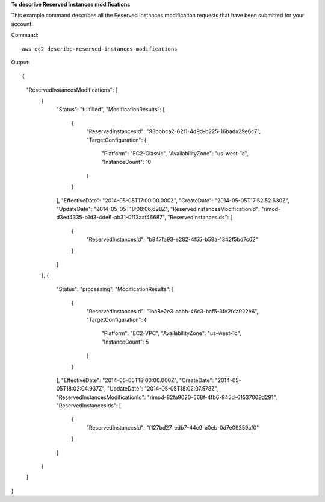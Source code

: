 **To describe Reserved Instances modifications**

This example command describes all the Reserved Instances modification requests that have been submitted for your account.

Command::

  aws ec2 describe-reserved-instances-modifications

Output::

{
    "ReservedInstancesModifications": [
        {
            "Status": "fulfilled", 
            "ModificationResults": [
                {
                    "ReservedInstancesId": "93bbbca2-62f1-4d9d-b225-16bada29e6c7", 
                    "TargetConfiguration": {
                        "Platform": "EC2-Classic", 
                        "AvailabilityZone": "us-west-1c", 
                        "InstanceCount": 10
                    }
                }
            ], 
            "EffectiveDate": "2014-05-05T17:00:00.000Z", 
            "CreateDate": "2014-05-05T17:52:52.630Z", 
            "UpdateDate": "2014-05-05T18:08:06.698Z", 
            "ReservedInstancesModificationId": "rimod-d3ed4335-b1d3-4de6-ab31-0f13aaf46687", 
            "ReservedInstancesIds": [
                {
                    "ReservedInstancesId": "b847fa93-e282-4f55-b59a-1342f5bd7c02"
                }
            ]
        }, 
        {
            "Status": "processing", 
            "ModificationResults": [
                {
                    "ReservedInstancesId": "1ba8e2e3-aabb-46c3-bcf5-3fe2fda922e6", 
                    "TargetConfiguration": {
                        "Platform": "EC2-VPC", 
                        "AvailabilityZone": "us-west-1c", 
                        "InstanceCount": 5
                    }
                }
            ], 
            "EffectiveDate": "2014-05-05T18:00:00.000Z", 
            "CreateDate": "2014-05-05T18:02:04.937Z", 
            "UpdateDate": "2014-05-05T18:02:07.578Z", 
            "ReservedInstancesModificationId": "rimod-82fa9020-668f-4fb6-945d-61537009d291", 
            "ReservedInstancesIds": [
                {
                    "ReservedInstancesId": "f127bd27-edb7-44c9-a0eb-0d7e09259af0"
                }
            ]
        }
    ]
}
        

